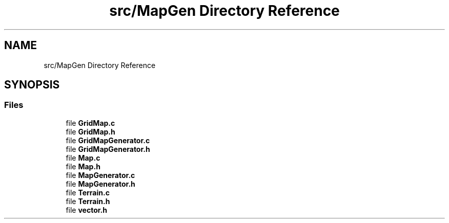 .TH "src/MapGen Directory Reference" 3 "Thu Apr 4 2019" "Version 0.0.1" "WorldArchitect" \" -*- nroff -*-
.ad l
.nh
.SH NAME
src/MapGen Directory Reference
.SH SYNOPSIS
.br
.PP
.SS "Files"

.in +1c
.ti -1c
.RI "file \fBGridMap\&.c\fP"
.br
.ti -1c
.RI "file \fBGridMap\&.h\fP"
.br
.ti -1c
.RI "file \fBGridMapGenerator\&.c\fP"
.br
.ti -1c
.RI "file \fBGridMapGenerator\&.h\fP"
.br
.ti -1c
.RI "file \fBMap\&.c\fP"
.br
.ti -1c
.RI "file \fBMap\&.h\fP"
.br
.ti -1c
.RI "file \fBMapGenerator\&.c\fP"
.br
.ti -1c
.RI "file \fBMapGenerator\&.h\fP"
.br
.ti -1c
.RI "file \fBTerrain\&.c\fP"
.br
.ti -1c
.RI "file \fBTerrain\&.h\fP"
.br
.ti -1c
.RI "file \fBvector\&.h\fP"
.br
.in -1c
